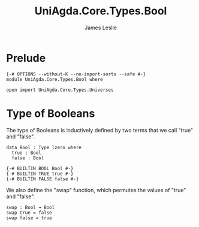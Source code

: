 #+title: UniAgda.Core.Types.Bool
#+description: Boolean Type
#+author: James Leslie
#+STARTUP: noindent hideblocks latexpreview
#+OPTIONS: tex:t
* Prelude
#+begin_src agda2
{-# OPTIONS --without-K --no-import-sorts --safe #-}
module UniAgda.Core.Types.Bool where

open import UniAgda.Core.Types.Universes
#+end_src
* Type of Booleans
The type of Booleans is inductively defined by two terms that we call "true" and "false".

#+begin_src agda2
data Bool : Type lzero where
  true : Bool
  false : Bool

{-# BUILTIN BOOL Bool #-}
{-# BUILTIN TRUE true #-}
{-# BUILTIN FALSE false #-}
#+end_src

We also define the "swap" function, which permutes the values of "true" and "false".
#+begin_src agda2
swap : Bool → Bool
swap true = false
swap false = true
#+end_src
